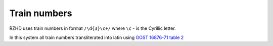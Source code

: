 ====
Train numbers
====

RZHD uses train numbers in format ``/\d{3}\c+/`` where ``\c`` - is the Cyrillic letter.

In this system all train numbers transliterated into latin using `GOST 16876-71 table 2 <http://en.wikipedia.org/wiki/GOST_16876-71>`_
